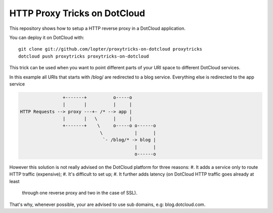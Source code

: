 HTTP Proxy Tricks on DotCloud
-----------------------------

This repository shows how to setup a HTTP reverse proxy in a DotCloud
application.

You can deploy it on DotCloud with::

    git clone git://github.com/lopter/proxytricks-on-dotcloud proxytricks
    dotcloud push proxytricks proxytricks-on-dotcloud

This trick can be used when you want to point different parts of your URI space
to different DotCloud services.

In this example all URIs that starts with /blog/ are redirected to a blog
service. Everything else is redirected to the app service

.. code-block::

                   +-------+          o-----o
                   |       |          |     |
   HTTP Requests --> proxy ---+- /* --> app |
                   |       |   \      |     |
                   +-------+    \     o-----o o------o
                                 \            |      |
                                  `- /blog/* -> blog |
                                              |      |
                                              o------o

However this solution is not really advised on the DotCloud platform for three
reasons:
#. It adds a service only to route HTTP traffic (expensive);
#. It's difficult to set up;
#. It further adds latency (on DotCloud HTTP traffic goes already at least
   through one reverse proxy and two in the case of SSL).

That's why, whenever possible, your are advised to use sub domains, e.g:
blog.dotcloud.com.
